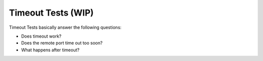 Timeout Tests (WIP)
=============================================

Timeout Tests basically answer the following questions:

* Does timeout work?
* Does the remote port time out too soon?
* What happens after timeout?


